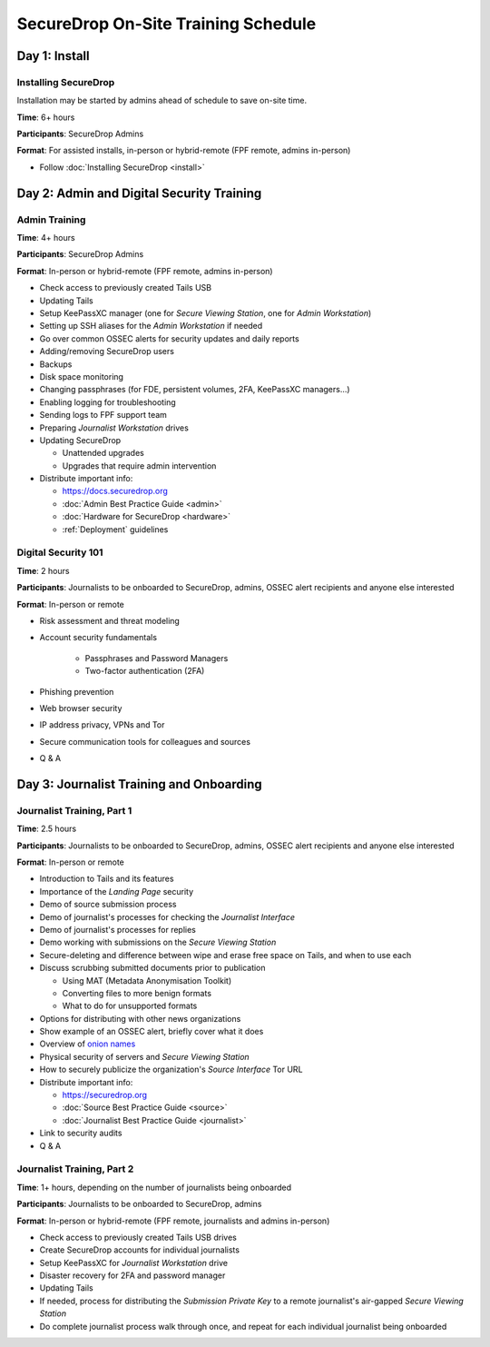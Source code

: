 SecureDrop On-Site Training Schedule
====================================

Day 1: Install
--------------

Installing SecureDrop
~~~~~~~~~~~~~~~~~~~~~

Installation may be started by admins ahead of schedule to save on-site time.

**Time**: 6+ hours

**Participants**: SecureDrop Admins

**Format**: For assisted installs, in-person or hybrid-remote (FPF remote, admins in-person)

-  Follow :doc:`Installing SecureDrop <install>`

Day 2: Admin and Digital Security Training
------------------------------------------

Admin Training
~~~~~~~~~~~~~~

**Time**: 4+ hours

**Participants**: SecureDrop Admins

**Format**: In-person or hybrid-remote (FPF remote, admins in-person)

-  Check access to previously created Tails USB
-  Updating Tails
-  Setup KeePassXC manager (one for *Secure Viewing Station*, one for *Admin Workstation*)
-  Setting up SSH aliases for the *Admin Workstation* if needed
-  Go over common OSSEC alerts for security updates and daily reports
-  Adding/removing SecureDrop users
-  Backups
-  Disk space monitoring
-  Changing passphrases (for FDE, persistent volumes, 2FA, KeePassXC
   managers...)
-  Enabling logging for troubleshooting
-  Sending logs to FPF support team
-  Preparing *Journalist Workstation* drives
-  Updating SecureDrop

   -  Unattended upgrades
   -  Upgrades that require admin intervention

-  Distribute important info:

   -  https://docs.securedrop.org
   -  :doc:`Admin Best Practice Guide <admin>`
   -  :doc:`Hardware for SecureDrop <hardware>`
   -  :ref:`Deployment` guidelines


Digital Security 101
~~~~~~~~~~~~~~~~~~~~

**Time**: 2 hours

**Participants**: Journalists to be onboarded to SecureDrop, admins, OSSEC alert
recipients and anyone else interested

**Format**: In-person or remote

- Risk assessment and threat modeling
- Account security fundamentals

   - Passphrases and Password Managers
   - Two-factor authentication (2FA)
- Phishing prevention
- Web browser security
- IP address privacy, VPNs and Tor
- Secure communication tools for colleagues and sources
- Q & A

Day 3: Journalist Training and Onboarding
-----------------------------------------

Journalist Training, Part 1
~~~~~~~~~~~~~~~~~~~~~~~~~~~

**Time**: 2.5 hours

**Participants**: Journalists to be onboarded to SecureDrop, admins, OSSEC alert
recipients and anyone else interested

**Format**: In-person or remote

-  Introduction to Tails and its features
-  Importance of the *Landing Page* security
-  Demo of source submission process
-  Demo of journalist's processes for checking the *Journalist Interface*
-  Demo of journalist's processes for replies
-  Demo working with submissions on the *Secure Viewing Station*
-  Secure-deleting and difference between wipe and erase free space on
   Tails, and when to use each
-  Discuss scrubbing submitted documents prior to publication

   -  Using MAT (Metadata Anonymisation Toolkit)
   -  Converting files to more benign formats
   -  What to do for unsupported formats
-  Options for distributing with other news organizations
-  Show example of an OSSEC alert, briefly cover what it does
-  Overview of `onion names <https://securedrop.org/news/introducing-onion-names-securedrop/>`__
-  Physical security of servers and *Secure Viewing Station*
-  How to securely publicize the organization's *Source Interface* Tor URL
-  Distribute important info:

   -  https://securedrop.org
   -  :doc:`Source Best Practice Guide <source>`
   -  :doc:`Journalist Best Practice Guide <journalist>`

-  Link to security audits
- Q & A

Journalist Training, Part 2
~~~~~~~~~~~~~~~~~~~~~~~~~~~

**Time**: 1+ hours, depending on the number of journalists being onboarded

**Participants**: Journalists to be onboarded to SecureDrop, admins

**Format**: In-person or hybrid-remote (FPF remote, journalists and admins in-person)

-  Check access to previously created Tails USB drives
-  Create SecureDrop accounts for individual journalists
-  Setup KeePassXC for *Journalist Workstation* drive
-  Disaster recovery for 2FA and password manager
-  Updating Tails
-  If needed, process for distributing the *Submission Private Key*
   to a remote journalist's air-gapped *Secure Viewing Station*
-  Do complete journalist process walk through once, and repeat for each individual journalist being onboarded
